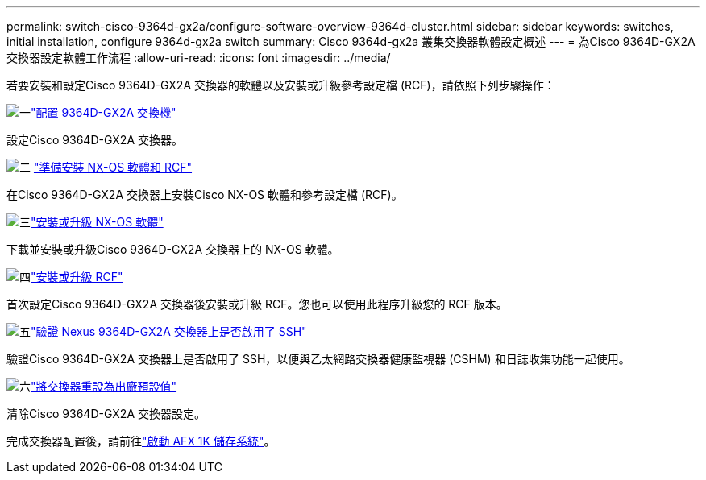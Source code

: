 ---
permalink: switch-cisco-9364d-gx2a/configure-software-overview-9364d-cluster.html 
sidebar: sidebar 
keywords: switches, initial installation, configure 9364d-gx2a switch 
summary: Cisco 9364d-gx2a 叢集交換器軟體設定概述 
---
= 為Cisco 9364D-GX2A 交換器設定軟體工作流程
:allow-uri-read: 
:icons: font
:imagesdir: ../media/


[role="lead"]
若要安裝和設定Cisco 9364D-GX2A 交換器的軟體以及安裝或升級參考設定檔 (RCF)，請依照下列步驟操作：

.image:https://raw.githubusercontent.com/NetAppDocs/common/main/media/number-1.png["一"]link:setup-switch-9364d-cluster.html["配置 9364D-GX2A 交換機"]
[role="quick-margin-para"]
設定Cisco 9364D-GX2A 交換器。

.image:https://raw.githubusercontent.com/NetAppDocs/common/main/media/number-2.png["二"] link:install-nxos-overview-9364d-cluster.html["準備安裝 NX-OS 軟體和 RCF"]
[role="quick-margin-para"]
在Cisco 9364D-GX2A 交換器上安裝Cisco NX-OS 軟體和參考設定檔 (RCF)。

.image:https://raw.githubusercontent.com/NetAppDocs/common/main/media/number-3.png["三"]link:install-nxos-software-9364d-cluster.html["安裝或升級 NX-OS 軟體"]
[role="quick-margin-para"]
下載並安裝或升級Cisco 9364D-GX2A 交換器上的 NX-OS 軟體。

.image:https://raw.githubusercontent.com/NetAppDocs/common/main/media/number-4.png["四"]link:install-upgrade-rcf-overview-cluster.html["安裝或升級 RCF"]
[role="quick-margin-para"]
首次設定Cisco 9364D-GX2A 交換器後安裝或升級 RCF。您也可以使用此程序升級您的 RCF 版本。

.image:https://raw.githubusercontent.com/NetAppDocs/common/main/media/number-5.png["五"]link:configure-ssh-keys.html["驗證 Nexus 9364D-GX2A 交換器上是否啟用了 SSH"]
[role="quick-margin-para"]
驗證Cisco 9364D-GX2A 交換器上是否啟用了 SSH，以便與乙太網路交換器健康監視器 (CSHM) 和日誌收集功能一起使用。

.image:https://raw.githubusercontent.com/NetAppDocs/common/main/media/number-6.png["六"]link:reset-switch-9364d.html["將交換器重設為出廠預設值"]
[role="quick-margin-para"]
清除Cisco 9364D-GX2A 交換器設定。

完成交換器配置後，請前往link:https://docs.netapp.com/us-en/ontap-afx/install-setup/power-on-hardware.html["啟動 AFX 1K 儲存系統"^]。
